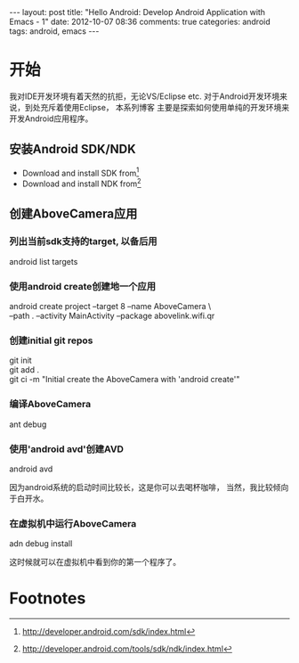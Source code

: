 #+BEGIN_HTML
---
layout: post
title: "Hello Android: Develop Android Application with Emacs - 1"
date: 2012-10-07 08:36
comments: true
categories: android
tags: android, emacs
---
#+END_HTML
* 开始
我对IDE开发环境有着天然的抗拒，无论VS/Eclipse etc.
对于Android开发环境来说，到处充斥着使用Eclipse， 本系列博客
主要是探索如何使用单纯的开发环境来开发Android应用程序。

** 安装Android SDK/NDK
   * Download and install SDK from[fn:1]
   * Download and install NDK from[fn:2]

** 创建AboveCamera应用
*** 列出当前sdk支持的target, 以备后用
#+begin_verse
android list targets
#+end_verse
*** 使用android create创建地一个应用
#+begin_verse
android create project --target 8 --name AboveCamera \
--path . --activity MainActivity --package abovelink.wifi.qr
#+end_verse
*** 创建initial git repos
#+begin_verse
git init
git add .
git ci -m "Initial create the AboveCamera with 'android create'"
#+end_verse
*** 编译AboveCamera
#+begin_verse
ant debug
#+end_verse
*** 使用'android avd'创建AVD
#+begin_verse
android avd
#+end_verse
因为android系统的启动时间比较长，这是你可以去喝杯咖啡，
当然，我比较倾向于白开水。
*** 在虚拟机中运行AboveCamera
#+begin_verse
adn debug install
#+end_verse
这时候就可以在虚拟机中看到你的第一个程序了。

* Footnotes
[fn:1] http://developer.android.com/sdk/index.html
[fn:2] http://developer.android.com/tools/sdk/ndk/index.html

